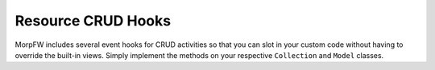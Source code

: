 ====================
Resource CRUD Hooks
====================

MorpFW includes several event hooks for CRUD activities so that you can slot
in your custom code without having to override the built-in views. Simply
implement the methods on your respective ``Collection`` and ``Model`` classes.

.. automethod:: morpfw.interfaces.ICollection.before_create

.. automethod:: morpfw.interfaces.IModel.after_created

.. automethod:: morpfw.interfaces.IModel.before_update

.. automethod:: morpfw.interfaces.IModel.after_updated

.. automethod:: morpfw.interfaces.IModel.before_delete

.. automethod:: morpfw.interfaces.IModel.before_blobput

.. automethod:: morpfw.interfaces.IModel.after_blobput

.. automethod:: morpfw.interfaces.IModel.before_blobdelete

